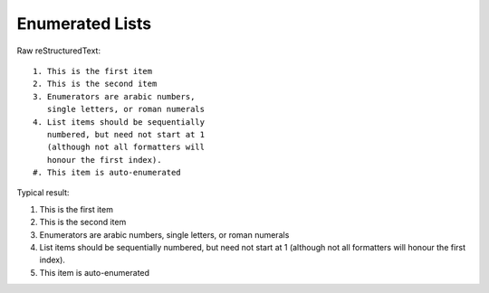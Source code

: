 Enumerated Lists
=========================

Raw reStructuredText:
::

  1. This is the first item
  2. This is the second item
  3. Enumerators are arabic numbers,
     single letters, or roman numerals
  4. List items should be sequentially
     numbered, but need not start at 1
     (although not all formatters will
     honour the first index).
  #. This item is auto-enumerated
  
Typical result:  

1. This is the first item
2. This is the second item
3. Enumerators are arabic numbers,
   single letters, or roman numerals
4. List items should be sequentially
   numbered, but need not start at 1
   (although not all formatters will
   honour the first index).
#. This item is auto-enumerated


